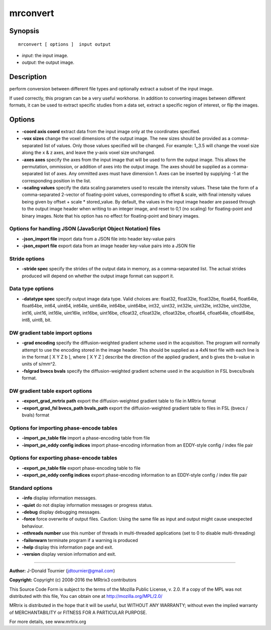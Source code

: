 .. _mrconvert:

mrconvert
===========

Synopsis
--------

::

    mrconvert [ options ]  input output

-  *input*: the input image.
-  *output*: the output image.

Description
-----------

perform conversion between different file types and optionally extract a subset of the input image.

If used correctly, this program can be a very useful workhorse. In addition to converting images between different formats, it can be used to extract specific studies from a data set, extract a specific region of interest, or flip the images.

Options
-------

-  **-coord axis coord** extract data from the input image only at the coordinates specified.

-  **-vox sizes** change the voxel dimensions of the output image. The new sizes should be provided as a comma-separated list of values. Only those values specified will be changed. For example: 1,,3.5 will change the voxel size along the x & z axes, and leave the y-axis voxel size unchanged.

-  **-axes axes** specify the axes from the input image that will be used to form the output image. This allows the permutation, ommission, or addition of axes into the output image. The axes should be supplied as a comma-separated list of axes. Any ommitted axes must have dimension 1. Axes can be inserted by supplying -1 at the corresponding position in the list.

-  **-scaling values** specify the data scaling parameters used to rescale the intensity values. These take the form of a comma-separated 2-vector of floating-point values, corresponding to offset & scale, with final intensity values being given by offset + scale * stored_value. By default, the values in the input image header are passed through to the output image header when writing to an integer image, and reset to 0,1 (no scaling) for floating-point and binary images. Note that his option has no effect for floating-point and binary images.

Options for handling JSON (JavaScript Object Notation) files
^^^^^^^^^^^^^^^^^^^^^^^^^^^^^^^^^^^^^^^^^^^^^^^^^^^^^^^^^^^^

-  **-json_import file** import data from a JSON file into header key-value pairs

-  **-json_export file** export data from an image header key-value pairs into a JSON file

Stride options
^^^^^^^^^^^^^^

-  **-stride spec** specify the strides of the output data in memory, as a comma-separated list. The actual strides produced will depend on whether the output image format can support it.

Data type options
^^^^^^^^^^^^^^^^^

-  **-datatype spec** specify output image data type. Valid choices are: float32, float32le, float32be, float64, float64le, float64be, int64, uint64, int64le, uint64le, int64be, uint64be, int32, uint32, int32le, uint32le, int32be, uint32be, int16, uint16, int16le, uint16le, int16be, uint16be, cfloat32, cfloat32le, cfloat32be, cfloat64, cfloat64le, cfloat64be, int8, uint8, bit.

DW gradient table import options
^^^^^^^^^^^^^^^^^^^^^^^^^^^^^^^^

-  **-grad encoding** specify the diffusion-weighted gradient scheme used in the acquisition. The program will normally attempt to use the encoding stored in the image header. This should be supplied as a 4xN text file with each line is in the format [ X Y Z b ], where [ X Y Z ] describe the direction of the applied gradient, and b gives the b-value in units of s/mm^2.

-  **-fslgrad bvecs bvals** specify the diffusion-weighted gradient scheme used in the acquisition in FSL bvecs/bvals format.

DW gradient table export options
^^^^^^^^^^^^^^^^^^^^^^^^^^^^^^^^

-  **-export_grad_mrtrix path** export the diffusion-weighted gradient table to file in MRtrix format

-  **-export_grad_fsl bvecs_path bvals_path** export the diffusion-weighted gradient table to files in FSL (bvecs / bvals) format

Options for importing phase-encode tables
^^^^^^^^^^^^^^^^^^^^^^^^^^^^^^^^^^^^^^^^^

-  **-import_pe_table file** import a phase-encoding table from file

-  **-import_pe_eddy config indices** import phase-encoding information from an EDDY-style config / index file pair

Options for exporting phase-encode tables
^^^^^^^^^^^^^^^^^^^^^^^^^^^^^^^^^^^^^^^^^

-  **-export_pe_table file** export phase-encoding table to file

-  **-export_pe_eddy config indices** export phase-encoding information to an EDDY-style config / index file pair

Standard options
^^^^^^^^^^^^^^^^

-  **-info** display information messages.

-  **-quiet** do not display information messages or progress status.

-  **-debug** display debugging messages.

-  **-force** force overwrite of output files. Caution: Using the same file as input and output might cause unexpected behaviour.

-  **-nthreads number** use this number of threads in multi-threaded applications (set to 0 to disable multi-threading)

-  **-failonwarn** terminate program if a warning is produced

-  **-help** display this information page and exit.

-  **-version** display version information and exit.

--------------



**Author:** J-Donald Tournier (jdtournier@gmail.com)

**Copyright:** Copyright (c) 2008-2016 the MRtrix3 contributors

This Source Code Form is subject to the terms of the Mozilla Public License, v. 2.0. If a copy of the MPL was not distributed with this file, You can obtain one at http://mozilla.org/MPL/2.0/

MRtrix is distributed in the hope that it will be useful, but WITHOUT ANY WARRANTY; without even the implied warranty of MERCHANTABILITY or FITNESS FOR A PARTICULAR PURPOSE.

For more details, see www.mrtrix.org


